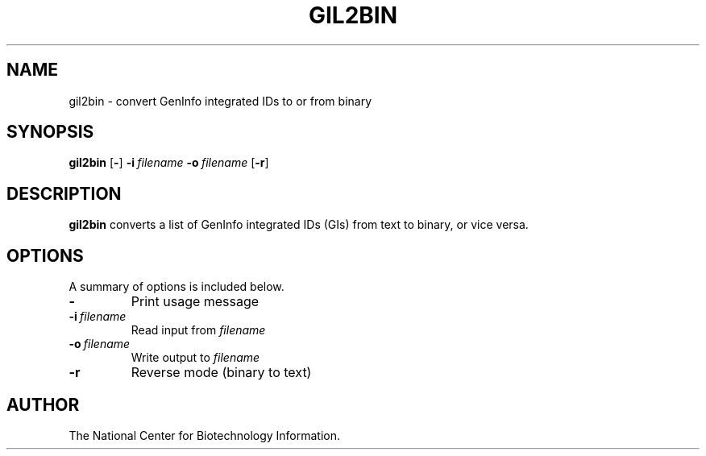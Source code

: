 .TH GIL2BIN 1 2003-04-27 NCBI "NCBI Tools User's Manual"
.SH NAME
gil2bin \- convert GenInfo integrated IDs to or from binary
.SH SYNOPSIS
.B gil2bin
[\|\fB\-\fP\|]
\fB\-i\fP\ \fIfilename\fP
\fB\-o\fP\ \fIfilename\fP
[\|\fB\-r\fP\|]
.SH DESCRIPTION
\fBgil2bin\fP converts a list of GenInfo integrated IDs (GIs) from
text to binary, or vice versa.
.SH OPTIONS
A summary of options is included below.
.TP
\fB\-\fP
Print usage message
.TP
\fB\-i\fP\ \fIfilename\fP
Read input from \fIfilename\fP
.TP
\fB\-o\fP\ \fIfilename\fP
Write output to \fIfilename\fP
.TP
\fB\-r\fP
Reverse mode (binary to text)
.SH AUTHOR
The National Center for Biotechnology Information.
